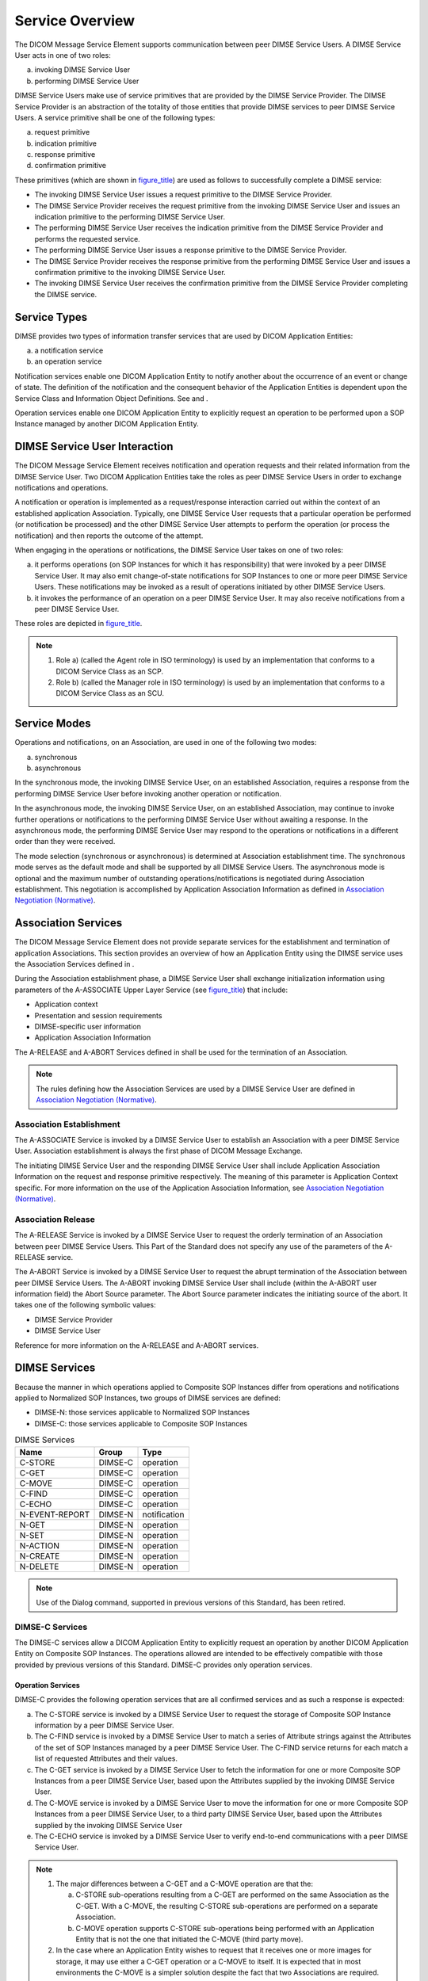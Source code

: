 .. _chapter_7:

Service Overview
================

The DICOM Message Service Element supports communication between peer
DIMSE Service Users. A DIMSE Service User acts in one of two roles:

a. invoking DIMSE Service User

b. performing DIMSE Service User

DIMSE Service Users make use of service primitives that are provided by
the DIMSE Service Provider. The DIMSE Service Provider is an abstraction
of the totality of those entities that provide DIMSE services to peer
DIMSE Service Users. A service primitive shall be one of the following
types:

a. request primitive

b. indication primitive

c. response primitive

d. confirmation primitive

These primitives (which are shown in `figure_title <#figure_7-1>`__) are
used as follows to successfully complete a DIMSE service:

-  The invoking DIMSE Service User issues a request primitive to the
   DIMSE Service Provider.

-  The DIMSE Service Provider receives the request primitive from the
   invoking DIMSE Service User and issues an indication primitive to the
   performing DIMSE Service User.

-  The performing DIMSE Service User receives the indication primitive
   from the DIMSE Service Provider and performs the requested service.

-  The performing DIMSE Service User issues a response primitive to the
   DIMSE Service Provider.

-  The DIMSE Service Provider receives the response primitive from the
   performing DIMSE Service User and issues a confirmation primitive to
   the invoking DIMSE Service User.

-  The invoking DIMSE Service User receives the confirmation primitive
   from the DIMSE Service Provider completing the DIMSE service.

.. _sect_7.1:

Service Types
-------------

DIMSE provides two types of information transfer services that are used
by DICOM Application Entities:

a. a notification service

b. an operation service

Notification services enable one DICOM Application Entity to notify
another about the occurrence of an event or change of state. The
definition of the notification and the consequent behavior of the
Application Entities is dependent upon the Service Class and Information
Object Definitions. See and .

Operation services enable one DICOM Application Entity to explicitly
request an operation to be performed upon a SOP Instance managed by
another DICOM Application Entity.

.. _sect_7.2:

DIMSE Service User Interaction
------------------------------

The DICOM Message Service Element receives notification and operation
requests and their related information from the DIMSE Service User. Two
DICOM Application Entities take the roles as peer DIMSE Service Users in
order to exchange notifications and operations.

A notification or operation is implemented as a request/response
interaction carried out within the context of an established application
Association. Typically, one DIMSE Service User requests that a
particular operation be performed (or notification be processed) and the
other DIMSE Service User attempts to perform the operation (or process
the notification) and then reports the outcome of the attempt.

When engaging in the operations or notifications, the DIMSE Service User
takes on one of two roles:

a. it performs operations (on SOP Instances for which it has
   responsibility) that were invoked by a peer DIMSE Service User. It
   may also emit change-of-state notifications for SOP Instances to one
   or more peer DIMSE Service Users. These notifications may be invoked
   as a result of operations initiated by other DIMSE Service Users.

b. it invokes the performance of an operation on a peer DIMSE Service
   User. It may also receive notifications from a peer DIMSE Service
   User.

These roles are depicted in `figure_title <#figure_7.2-1>`__.

.. note::

   1. Role a) (called the Agent role in ISO terminology) is used by an
      implementation that conforms to a DICOM Service Class as an SCP.

   2. Role b) (called the Manager role in ISO terminology) is used by an
      implementation that conforms to a DICOM Service Class as an SCU.

.. _sect_7.3:

Service Modes
-------------

Operations and notifications, on an Association, are used in one of the
following two modes:

a. synchronous

b. asynchronous

In the synchronous mode, the invoking DIMSE Service User, on an
established Association, requires a response from the performing DIMSE
Service User before invoking another operation or notification.

In the asynchronous mode, the invoking DIMSE Service User, on an
established Association, may continue to invoke further operations or
notifications to the performing DIMSE Service User without awaiting a
response. In the asynchronous mode, the performing DIMSE Service User
may respond to the operations or notifications in a different order than
they were received.

The mode selection (synchronous or asynchronous) is determined at
Association establishment time. The synchronous mode serves as the
default mode and shall be supported by all DIMSE Service Users. The
asynchronous mode is optional and the maximum number of outstanding
operations/notifications is negotiated during Association establishment.
This negotiation is accomplished by Application Association Information
as defined in `Association Negotiation (Normative) <#chapter_D>`__.

.. _sect_7.4:

Association Services
--------------------

The DICOM Message Service Element does not provide separate services for
the establishment and termination of application Associations. This
section provides an overview of how an Application Entity using the
DIMSE service uses the Association Services defined in .

During the Association establishment phase, a DIMSE Service User shall
exchange initialization information using parameters of the A-ASSOCIATE
Upper Layer Service (see `figure_title <#figure_7.4-1>`__) that include:

-  Application context

-  Presentation and session requirements

-  DIMSE-specific user information

-  Application Association Information

The A-RELEASE and A-ABORT Services defined in shall be used for the
termination of an Association.

.. note::

   The rules defining how the Association Services are used by a DIMSE
   Service User are defined in `Association Negotiation
   (Normative) <#chapter_D>`__.

.. _sect_7.4.1:

Association Establishment
~~~~~~~~~~~~~~~~~~~~~~~~~

The A-ASSOCIATE Service is invoked by a DIMSE Service User to establish
an Association with a peer DIMSE Service User. Association establishment
is always the first phase of DICOM Message Exchange.

The initiating DIMSE Service User and the responding DIMSE Service User
shall include Application Association Information on the request and
response primitive respectively. The meaning of this parameter is
Application Context specific. For more information on the use of the
Application Association Information, see `Association Negotiation
(Normative) <#chapter_D>`__.

.. _sect_7.4.2:

Association Release
~~~~~~~~~~~~~~~~~~~

The A-RELEASE Service is invoked by a DIMSE Service User to request the
orderly termination of an Association between peer DIMSE Service Users.
This Part of the Standard does not specify any use of the parameters of
the A-RELEASE service.

The A-ABORT Service is invoked by a DIMSE Service User to request the
abrupt termination of the Association between peer DIMSE Service Users.
The A-ABORT invoking DIMSE Service User shall include (within the
A-ABORT user information field) the Abort Source parameter. The Abort
Source parameter indicates the initiating source of the abort. It takes
one of the following symbolic values:

-  DIMSE Service Provider

-  DIMSE Service User

Reference for more information on the A-RELEASE and A-ABORT services.

.. _sect_7.5:

DIMSE Services
--------------

Because the manner in which operations applied to Composite SOP
Instances differ from operations and notifications applied to Normalized
SOP Instances, two groups of DIMSE services are defined:

-  DIMSE-N: those services applicable to Normalized SOP Instances

-  DIMSE-C: those services applicable to Composite SOP Instances

.. table:: DIMSE Services

   ============== ========= ============
   **Name**       **Group** **Type**
   ============== ========= ============
   C-STORE        DIMSE-C   operation
   C-GET          DIMSE-C   operation
   C-MOVE         DIMSE-C   operation
   C-FIND         DIMSE-C   operation
   C-ECHO         DIMSE-C   operation
   N-EVENT-REPORT DIMSE-N   notification
   N-GET          DIMSE-N   operation
   N-SET          DIMSE-N   operation
   N-ACTION       DIMSE-N   operation
   N-CREATE       DIMSE-N   operation
   N-DELETE       DIMSE-N   operation
   ============== ========= ============

.. note::

   Use of the Dialog command, supported in previous versions of this
   Standard, has been retired.

.. _sect_7.5.1:

DIMSE-C Services
~~~~~~~~~~~~~~~~

The DIMSE-C services allow a DICOM Application Entity to explicitly
request an operation by another DICOM Application Entity on Composite
SOP Instances. The operations allowed are intended to be effectively
compatible with those provided by previous versions of this Standard.
DIMSE-C provides only operation services.

.. _sect_7.5.1.1:

Operation Services
^^^^^^^^^^^^^^^^^^

DIMSE-C provides the following operation services that are all confirmed
services and as such a response is expected:

a. The C-STORE service is invoked by a DIMSE Service User to request the
   storage of Composite SOP Instance information by a peer DIMSE Service
   User.

b. The C-FIND service is invoked by a DIMSE Service User to match a
   series of Attribute strings against the Attributes of the set of SOP
   Instances managed by a peer DIMSE Service User. The C-FIND service
   returns for each match a list of requested Attributes and their
   values.

c. The C-GET service is invoked by a DIMSE Service User to fetch the
   information for one or more Composite SOP Instances from a peer DIMSE
   Service User, based upon the Attributes supplied by the invoking
   DIMSE Service User.

d. The C-MOVE service is invoked by a DIMSE Service User to move the
   information for one or more Composite SOP Instances from a peer DIMSE
   Service User, to a third party DIMSE Service User, based upon the
   Attributes supplied by the invoking DIMSE Service User

e. The C-ECHO service is invoked by a DIMSE Service User to verify
   end-to-end communications with a peer DIMSE Service User.

.. note::

   1. The major differences between a C-GET and a C-MOVE operation are
      that the:

      a. C-STORE sub-operations resulting from a C-GET are performed on
         the same Association as the C-GET. With a C-MOVE, the resulting
         C-STORE sub-operations are performed on a separate Association.

      b. C-MOVE operation supports C-STORE sub-operations being
         performed with an Application Entity that is not the one that
         initiated the C-MOVE (third party move).

   2. In the case where an Application Entity wishes to request that it
      receives one or more images for storage, it may use either a C-GET
      operation or a C-MOVE to itself. It is expected that in most
      environments the C-MOVE is a simpler solution despite the fact
      that two Associations are required. The use of the C-GET service
      may not be widely implemented. It may be implemented in special
      cases where a system does not support multiple Associations. It
      was left in this version of the Standard for backward
      compatibility with previous versions of the Standard.

.. _sect_7.5.2:

DIMSE-N Services
~~~~~~~~~~~~~~~~

The DIMSE-N services provide both notification and operation services
applicable to Normalized SOP Instances.

.. _sect_7.5.2.1:

Notification Service
^^^^^^^^^^^^^^^^^^^^

DIMSE-N provides a single Notification Service, the N-EVENT-REPORT. The
N-EVENT-REPORT service is invoked by a DIMSE Service User to report an
event about a SOP Instance to a peer DIMSE Service User. This service is
a confirmed service and a response is expected.

.. _sect_7.5.2.2:

Operation Services
^^^^^^^^^^^^^^^^^^

DIMSE-N provides the following operation services that are all confirmed
services and as such a response is expected:

a. The N-GET service is invoked by a DIMSE Service User to request the
   retrieval of information from a peer DIMSE Service User.

b. The N-SET service is invoked by a DIMSE Service User to request the
   modification of information by a peer DIMSE Service User.

c. The N-ACTION service is invoked by a DIMSE Service User to request a
   peer DIMSE Service User to perform an action.

d. The N-CREATE service is invoked by a DIMSE Service User to request a
   peer DIMSE Service User to create an instance of a SOP Class.

e. The N-DELETE service is invoked by a DIMSE Service User to request a
   peer DIMSE Service User to delete an instance of a SOP Class.

.. _sect_7.5.3:

DIMSE Procedures
~~~~~~~~~~~~~~~~

All DIMSE operations and notifications are confirmed services. The
performing DIMSE Service User shall report the response of each
operation or notification over the same Association on which the
operation or notification was invoked.

Each DIMSE service is accomplished through the use of one or more
service primitives. How the peer DIMSE Service Users utilize and react
to the service primitives are defined by the service procedures.

.. _sect_7.5.3.1:

Sub-Operations
^^^^^^^^^^^^^^

Some DIMSE services are atomic in that the service is performed by one
operation or notification. In such a case the DIMSE service primitives
are used by peer DIMSE Service Users to invoke and perform the operation
or notification.

Other DIMSE services require the use of one or more sub-operations to
perform the service. In such cases DIMSE service primitives are used by
peer DIMSE Service Users to invoke and perform each sub-operation. How
and when the sub-operation service primitives are used is defined by the
procedures for the DIMSE service.

.. _sect_7.5.3.2:

Multiple Responses
^^^^^^^^^^^^^^^^^^

Each DIMSE service requires one or more response primitives as a result
of the invocation of the service. How and when the multiple response
primitives are used is defined by the procedures for the DIMSE service.
Whether multiple responses are returned is conditional upon the
information included in the request primitive by the DIMSE Service User.

.. _sect_7.5.3.3:

Cancellation
^^^^^^^^^^^^

Certain DIMSE services permit the cancellation of the service through
the use of service primitives. This allows an invoking DIMSE Service
User to request termination of a DIMSE service after completion of the
request service primitive but prior to completion of the confirm service
primitive.

`table_title <#table_7.5-2>`__ lists each DIMSE service and its related
procedure information. The complete specifications for the service
procedures are defined in Sections 9 and 10 for DIMSE-C and DIMSE-N
respectively.

.. table:: DIMSE Services and Procedures

   ============== ================== ====================== ==========
   **Name**       **Sub-Operations** **Multiple Responses** **Cancel**
   ============== ================== ====================== ==========
   C-STORE        -                  -                      -
   C-GET          M                  C                      M
   C-MOVE         M                  C                      M
   C-FIND         -                  C                      M
   C-ECHO         -                  -                      -
   N-EVENT-REPORT -                  -                      -
   N-GET          -                  -                      -
   N-SET          -                  -                      -
   N-ACTION       -                  -                      -
   N-CREATE       -                  -                      -
   N-DELETE       -                  -                      -
   ============== ================== ====================== ==========

